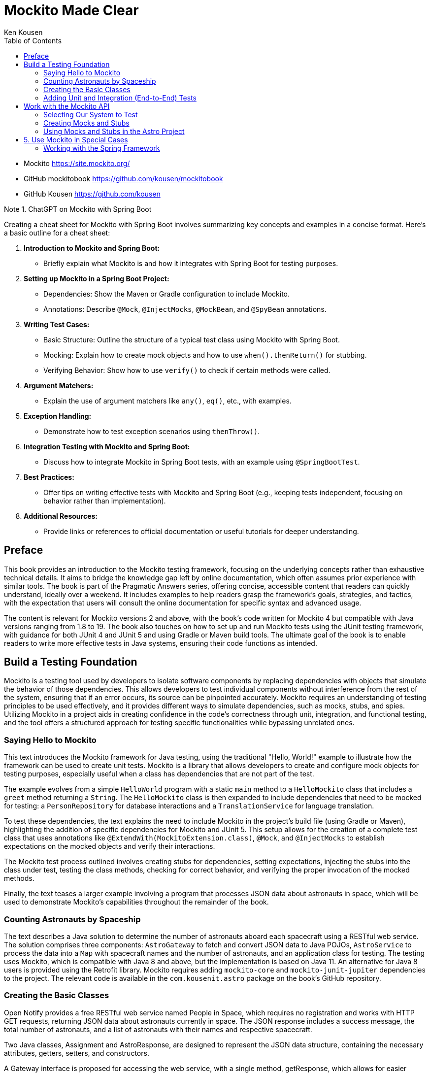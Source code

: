 = Mockito Made Clear
:icons: font
:source-highlighter: pygments
:toc: right
:example-caption: Note
:toclevels: 4
Ken Kousen

- Mockito
https://site.mockito.org/

- GitHub mockitobook
https://github.com/kousen/mockitobook

- GitHub Kousen
https://github.com/kousen

.ChatGPT on Mockito with Spring Boot
====
Creating a cheat sheet for Mockito with Spring Boot involves summarizing key concepts and examples in a concise format. Here's a basic outline for a cheat sheet:

1. **Introduction to Mockito and Spring Boot:**
   - Briefly explain what Mockito is and how it integrates with Spring Boot for testing purposes.

2. **Setting up Mockito in a Spring Boot Project:**
   - Dependencies: Show the Maven or Gradle configuration to include Mockito.
   - Annotations: Describe `@Mock`, `@InjectMocks`, `@MockBean`, and `@SpyBean` annotations.

3. **Writing Test Cases:**
   - Basic Structure: Outline the structure of a typical test class using Mockito with Spring Boot.
   - Mocking: Explain how to create mock objects and how to use `when().thenReturn()` for stubbing.
   - Verifying Behavior: Show how to use `verify()` to check if certain methods were called.

4. **Argument Matchers:**
   - Explain the use of argument matchers like `any()`, `eq()`, etc., with examples.

5. **Exception Handling:**
   - Demonstrate how to test exception scenarios using `thenThrow()`.

6. **Integration Testing with Mockito and Spring Boot:**
   - Discuss how to integrate Mockito in Spring Boot tests, with an example using `@SpringBootTest`.

7. **Best Practices:**
   - Offer tips on writing effective tests with Mockito and Spring Boot (e.g., keeping tests independent, focusing on behavior rather than implementation).

8. **Additional Resources:**
   - Provide links or references to official documentation or useful tutorials for deeper understanding.
====

== Preface

This book provides an introduction to the Mockito testing framework, focusing on the underlying concepts rather than exhaustive technical details. It aims to bridge the knowledge gap left by online documentation, which often assumes prior experience with similar tools. The book is part of the Pragmatic Answers series, offering concise, accessible content that readers can quickly understand, ideally over a weekend. It includes examples to help readers grasp the framework's goals, strategies, and tactics, with the expectation that users will consult the online documentation for specific syntax and advanced usage.

The content is relevant for Mockito versions 2 and above, with the book's code written for Mockito 4 but compatible with Java versions ranging from 1.8 to 19. The book also touches on how to set up and run Mockito tests using the JUnit testing framework, with guidance for both JUnit 4 and JUnit 5 and using Gradle or Maven build tools. The ultimate goal of the book is to enable readers to write more effective tests in Java systems, ensuring their code functions as intended.

== Build a Testing Foundation

Mockito is a testing tool used by developers to isolate software components by replacing dependencies with objects that simulate the behavior of those dependencies. This allows developers to test individual components without interference from the rest of the system, ensuring that if an error occurs, its source can be pinpointed accurately. Mockito requires an understanding of testing principles to be used effectively, and it provides different ways to simulate dependencies, such as mocks, stubs, and spies. Utilizing Mockito in a project aids in creating confidence in the code's correctness through unit, integration, and functional testing, and the tool offers a structured approach for testing specific functionalities while bypassing unrelated ones.

=== Saying Hello to Mockito

This text introduces the Mockito framework for Java testing, using the traditional "Hello, World!" example to illustrate how the framework can be used to create unit tests. Mockito is a library that allows developers to create and configure mock objects for testing purposes, especially useful when a class has dependencies that are not part of the test.

The example evolves from a simple `HelloWorld` program with a static `main` method to a `HelloMockito` class that includes a `greet` method returning a `String`. The `HelloMockito` class is then expanded to include dependencies that need to be mocked for testing: a `PersonRepository` for database interactions and a `TranslationService` for language translation.

To test these dependencies, the text explains the need to include Mockito in the project's build file (using Gradle or Maven), highlighting the addition of specific dependencies for Mockito and JUnit 5. This setup allows for the creation of a complete test class that uses annotations like `@ExtendWith(MockitoExtension.class)`, `@Mock`, and `@InjectMocks` to establish expectations on the mocked objects and verify their interactions.

The Mockito test process outlined involves creating stubs for dependencies, setting expectations, injecting the stubs into the class under test, testing the class methods, checking for correct behavior, and verifying the proper invocation of the mocked methods.

Finally, the text teases a larger example involving a program that processes JSON data about astronauts in space, which will be used to demonstrate Mockito's capabilities throughout the remainder of the book.

=== Counting Astronauts by Spaceship

The text describes a Java solution to determine the number of astronauts aboard each spacecraft using a RESTful web service. The solution comprises three components: `AstroGateway` to fetch and convert JSON data to Java POJOs, `AstroService` to process the data into a `Map` with spacecraft names and the number of astronauts, and an application class for testing. The testing uses Mockito, which is compatible with Java 8 and above, but the implementation is based on Java 11. An alternative for Java 8 users is provided using the Retrofit library. Mockito requires adding `mockito-core` and `mockito-junit-jupiter` dependencies to the project. The relevant code is available in the `com.kousenit.astro` package on the book's GitHub repository.

=== Creating the Basic Classes

Open Notify provides a free RESTful web service named People in Space, which requires no registration and works with HTTP GET requests, returning JSON data about astronauts currently in space. The JSON response includes a success message, the total number of astronauts, and a list of astronauts with their names and respective spacecraft.

Two Java classes, Assignment and AstroResponse, are designed to represent the JSON data structure, containing the necessary attributes, getters, setters, and constructors.

A Gateway interface is proposed for accessing the web service, with a single method, getResponse, which allows for easier testing and implementation substitution. The AstroGateway class will implement this interface using either the HttpClient API for Java 11+ or the Retrofit 2 library for Java 8.

An AstroService class is also defined to convert the data retrieved by the AstroGateway into a Map, with spacecraft names as keys and the count of astronauts as values. The service extracts data from a successful gateway response and generates a map of astronaut counts per spacecraft.

Finally, the application will use AstroService to obtain and process this data, resulting in a display of the number of astronauts on each spacecraft. Testing is suggested to ensure the implementation works correctly.

=== Adding Unit and Integration (End-to-End) Tests

The provided content distinguishes between integration tests and unit tests, explaining that integration tests assess the functionality of a system with all its dependencies, while unit tests evaluate individual classes in isolation. An example of an integration test is given for the `AstroService` class, which relies on the `AstroGateway` dependency. The test checks the `getAstroData` method and uses assertions to validate the results.

The text then introduces the concept of mocks and stubs, asserting that integration tests that fail can guide the use of unit tests to pinpoint issues. For unit testing the `AstroService`, a fake object, `FakeGateway`, is created to simulate the gateway's responses independently of its actual implementation.

Mockito is presented as a tool that automates the creation of these fake objects, allowing for mocks that not only return predefined responses like stubs but also track interactions to verify the correct use of stubbed methods. The definitions of mocks, stubs, and spies are based on Martin Fowler's influential article "Mocks Aren't Stubs."

Several reasons are listed for why writing one's own stubs can be problematic, such as requiring implementation of all methods in an interface and maintenance difficulties. Mockito is offered as a solution to these problems, capable of generating mocks and stubs and even handling final classes and static methods.

In summary, the text discusses the roles and differences of integration and unit tests, the use of mocks and stubs for isolated testing, and introduces Mockito as a tool for simplifying the creation of test doubles.


== Work with the Mockito API

=== Selecting Our System to Test

The provided content outlines the setup for testing a `PersonService` class in a Java application, using a `PersonRepository` interface as a dependency. The `PersonRepository` interface is part of the persistence layer and is responsible for data access operations such as saving, finding, and deleting `Person` objects.

The `PersonService` class depends on `PersonRepository` and is the subject under test. In the test class `PersonServiceTest`, a list of `Person` objects is used to simulate a database.

A test is written following the Test Driven Development (TDD) approach for a method called `getLastNames` in the `PersonService` class. The test uses a mock `PersonRepository` to provide predefined responses when its methods are called. The test checks that the `getLastNames` method in `PersonService` returns the correct list of last names and verifies that the `findAll` method on the `PersonRepository` mock is called exactly once. The test uses Mockito to automate the creation of the mock `PersonRepository`.

=== Creating Mocks and Stubs

The text describes how to use Mockito for mocking objects in Java testing, as an alternative to writing custom stub implementations like `InMemoryPersonRepository`. There are two ways to create mocks with Mockito: using the `mock` method or using annotations.

1. Using the `mock` method:

    - You create mocks directly with the `mock` method, specifying the class to mock.
    - By default, mocked methods return null, empty collections, or primitive defaults.
    - You can set custom behavior for mocks with `when` and `thenReturn`.
    - Verification of method invocation can be done with `verify`.

2. Using annotations:

    - Annotations such as `@Mock` for mocks and `@InjectMocks` for the class under test simplify mock creation and injection.
    - The Mockito JUnit 5 Extension (`@ExtendWith(MockitoExtension.class)`) processes these annotations.
    - Restrictions apply with this approach, as Mockito is not a full dependency injection framework.

Mockito attempts to inject mocks by trying constructors, setters, or direct field injection. The text also mentions that Mockito works well with the Spring framework, which has more sophisticated dependency injection capabilities. Regardless of the method used to create mocks, you can set expectations on them to define how they should behave during tests.

=== Using Mocks and Stubs in the Astro Project

The provided text outlines how to use Mockito to mock a `Gateway<T>` interface for testing an `AstroService` class, which retrieves astronaut data from a gateway. It highlights the creation of a test class using JUnit 5 and Mockito annotations to inject a mocked `Gateway<AstroResponse>` into `AstroService`. The text provides an example test case where the `gateway`'s `getResponse` method is stubbed to return a mock `AstroResponse`, and the results are verified for correctness. Additionally, it shows how to test for failures by using Mockito's `thenThrow` method to simulate a `RuntimeException` caused by network issues, enabling testing without actual network failure and ensuring safer testing conditions. The summary concludes that Mockito has been successfully used to mock the `Gateway`, demonstrating its utility in isolation testing.

== 5. Use Mockito in Special Cases

=== Working with the Spring Framework

The content describes how Mockito can be integrated with the Spring Framework for testing. While Mockito is not a full dependency injection framework, Spring is, and it includes Mockito by default. In Spring, to mock dependencies, developers use the `@MockBean` annotation instead of the standard Mockito annotations `@Mock` and `@InjectMocks`. `@MockBean` creates a mock and replaces the actual bean in the Spring ApplicationContext, allowing autowiring in the class under test. An example shows how to use `@MockBean` in test code for a `PersonService` that depends on a `PersonRepository`, illustrating the replacement of the repository with a mock for testing purposes. Additionally, Spring provides the `@SpyBean` annotation to create a Mockito spy around an existing bean instance, which is useful for testing with real instances while still being able to verify interactions.

